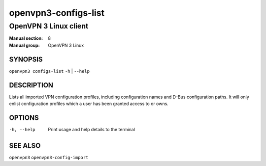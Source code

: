 =====================
openvpn3-configs-list
=====================

----------------------
OpenVPN 3 Linux client
----------------------

:Manual section: 8
:Manual group: OpenVPN 3 Linux

SYNOPSIS
========
| ``openvpn3 configs-list`` ``-h`` | ``--help``


DESCRIPTION
===========
Lists all imported VPN configuration profiles, including configuration
names and D-Bus configuration paths.  It will only enlist configuration
profiles which a user has been granted access to or owns.

OPTIONS
=======

-h, --help               Print  usage and help details to the terminal

SEE ALSO
========

``openvpn3``
``openvpn3-config-import``